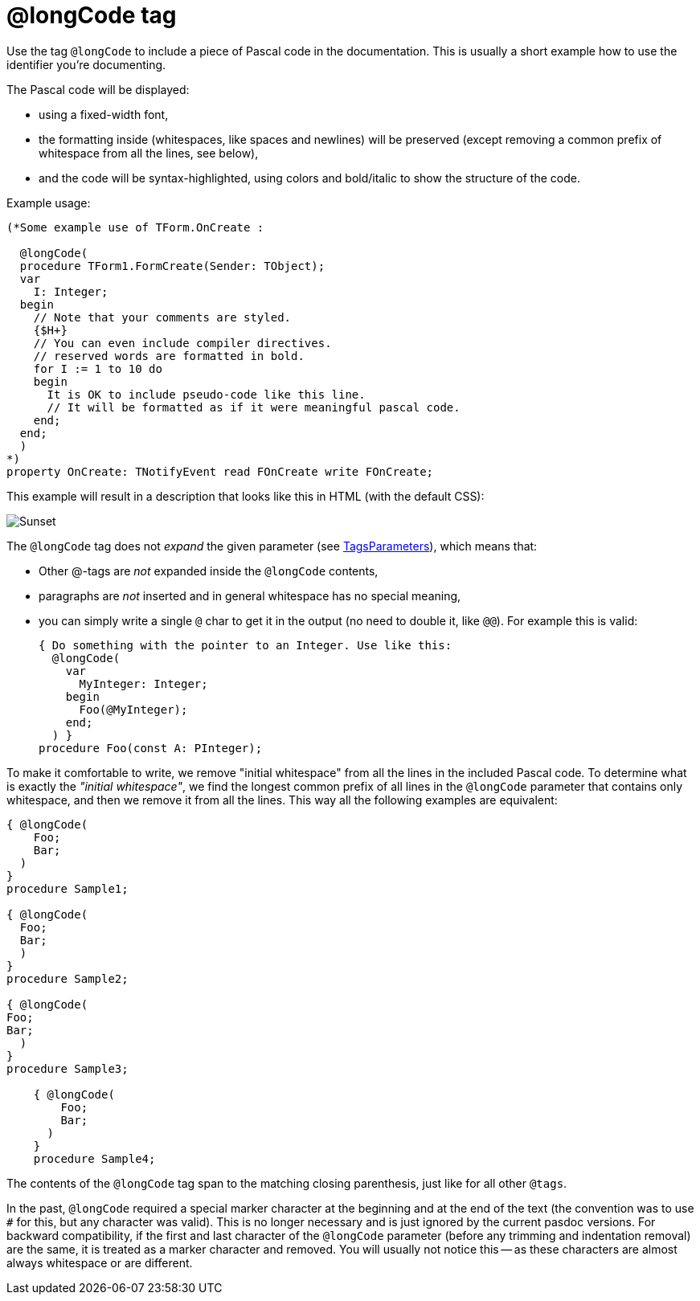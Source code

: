 :doctitle: @longCode tag

Use the tag `@longCode` to include a piece of Pascal code in the documentation. This is usually a short example how to use the identifier you're documenting.

The Pascal code will be displayed:

- using a fixed-width font,
- the formatting inside (whitespaces, like spaces and newlines) will be preserved (except removing a common prefix of whitespace from all the lines, see below),
- and the code will be syntax-highlighted, using colors and bold/italic to show the structure of the code.

Example usage:

[source,pascal]
----
(*Some example use of TForm.OnCreate :

  @longCode(
  procedure TForm1.FormCreate(Sender: TObject);
  var
    I: Integer;
  begin
    // Note that your comments are styled.
    {$H+}
    // You can even include compiler directives.
    // reserved words are formatted in bold.
    for I := 1 to 10 do
    begin
      It is OK to include pseudo-code like this line.
      // It will be formatted as if it were meaningful pascal code.
    end;
  end;
  )
*)
property OnCreate: TNotifyEvent read FOnCreate write FOnCreate;
----

This example will result in a description that looks like this in HTML (with the default CSS):

image::assets/images/longcode.png[Sunset]

The `@longCode` tag does not _expand_ the given parameter (see link:TagsParameters[TagsParameters]), which means that:

- Other @-tags are _not_ expanded inside the `@longCode` contents,
- paragraphs are _not_ inserted and in general whitespace has no special meaning,
- you can simply write a single `@` char to get it in the output (no need to double it, like `@@`). For example this is valid:
+
[source,pascal]
----
{ Do something with the pointer to an Integer. Use like this:
  @longCode(
    var
      MyInteger: Integer;
    begin
      Foo(@MyInteger);
    end;
  ) }
procedure Foo(const A: PInteger);
----

To make it comfortable to write, we remove "initial whitespace" from all the lines in the included Pascal code. To determine what is exactly the _"initial whitespace"_, we find the longest common prefix of all lines in the `@longCode` parameter that contains only whitespace, and then we remove it from all the lines. This way all the following examples are equivalent:

[source,pascal]
----
{ @longCode(
    Foo;
    Bar;
  )
}
procedure Sample1;

{ @longCode(
  Foo;
  Bar;
  )
}
procedure Sample2;

{ @longCode(
Foo;
Bar;
  )
}
procedure Sample3;

    { @longCode(
        Foo;
        Bar;
      )
    }
    procedure Sample4;
----

The contents of the `@longCode` tag span to the matching closing parenthesis, just like for all other `@tags`.

In the past, `@longCode` required a special marker character at the beginning and at the end of the text (the convention was to use `#` for this, but any character was valid). This is no longer necessary and is just ignored by the current pasdoc versions. For backward compatibility, if the first and last character of the `@longCode` parameter (before any trimming and indentation removal) are the same, it is treated as a marker character and removed. You will usually not notice this -- as these characters are almost always whitespace or are different.
